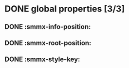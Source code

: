 
# not a valid test (:tags:!)

* DONE global properties [3/3] 
** DONE :smmx-info-position:
** DONE :smmx-root-position:
** DONE :smmx-style-key:
